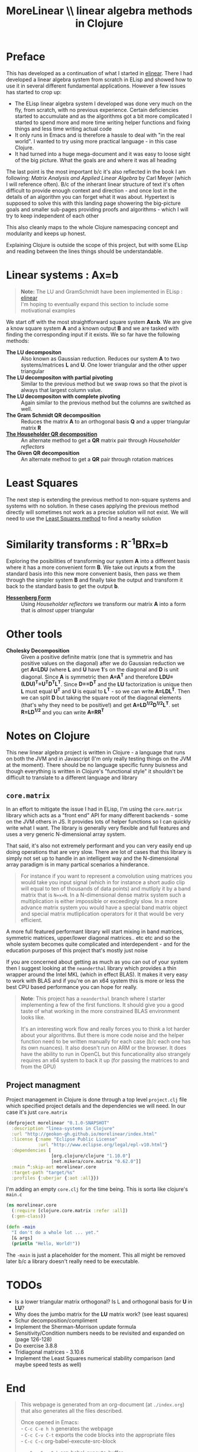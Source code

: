 #+TITLE: MoreLinear \\ linear algebra methods in Clojure
#+DESCRIPTION: linear algebra methods in Clojure

#+EXPORT_FILE_NAME: index.html
#+HTML_DOCTYPE: html5
#+HTML_LINK_UP: ..
#+HTML_LINK_HOME: ..
#+HTML_HEAD: <link rel="stylesheet" type="text/css" href="../web/worg.css" />
#+HTML_HEAD_EXTRA: <link rel="shortcut icon" href="../web/panda.svg" type="image/x-icon">
#+HTML_MATHJAX: path: "../MathJax/MathJax.js?config=TeX-AMS_CHTML"
#+OPTIONS: html-style:nil
#+OPTIONS: num:nil
#+OPTIONS: html-postamble:nil
#+OPTIONS: html-scripts:nil

* Preface
This has developed as a continuation of what I started in [[http://geokon-gh.github.io/elinear/index.html][elinear]]. There I had developed a linear algebra system from scratch in ELisp and showed how to use it in several different fundamental applications. However a few issues has started to crop up:
- The ELisp linear algebra system I developed was done very much on the fly, from scratch, with no previous experience. Certain deficiencies started to accumulate and as the algorithms got a bit more complicated I started to spend more and more time writing helper functions and fixing things and less time writing actual code
- It only runs in Emacs and is therefore a hassle to deal with "in the real world". I wanted to try using more practical language - in this case Clojure.
- It had turned into a huge mega-document and it was easy to loose sight of the big picture. What the goals are and where it was all heading

The last point is the most important b/c it's also reflected in the book I am following: /Matrix Analysis and Applied Linear Algebra/ by Carl Meyer (which I will reference often). B/c of the inherant linear structure of text it's often difficult to provide enough context and direction - and once lost in the details of an algorithm you can forget what it was about. Hypertext is supposed to solve this with this landing page showering the big-picture goals and smaller sub-pages providing proofs and algorithms - which I will try to keep independent of each other

This also cleanly maps to the whole Clojure namespacing concept and modularity and keeps up honest.

Explaining Clojure is outside the scope of this project, but with some ELisp and reading between the lines things should be understandable.

* Linear systems : Ax=b
#+BEGIN_QUOTE
*Note:* The LU and GramSchmidt have been implemented in ELisp : [[http://geokon-gh.github.io/elinear/index.html][elinear]] \\
I'm hoping to eventually expand this section to include some motivational examples
#+END_QUOTE
We start off with the most straightforward square system *Ax=b*. We are give a know square system *A* and a known output *B* and we are tasked with finding the corresponding input if it exists. We so far have the following methods:

- *The LU decompositon* :: Also known as Gaussian reduction. Reduces our system *A* to two systems/matrices *L* and *U*. One lower triangular and the other upper triangular
- *The LU decompositon with partial pivoting* :: Similar to the previous method but we swap rows so that the pivot is always that largest column value.
- *The LU decompositon  with complete pivoting* :: Again similar to the previous method but the columns are switched as well.
- *The Gram Schmidt QR decomposition* :: Reduces the matrix *A* to an orthogonal basis *Q* and a upper triangular matrix *R*
- [[./householder.html][*The Householder QR decomposition*]] :: An alternate method to get a *QR* matrix pair through /Householder reflectors/
- *The Given QR decomposition* :: An alternate method to get a *QR* pair through rotation matrices

* Least Squares
The next step is extending the previous method to non-square systems and systems with no solution. In these cases applying the previous method directly will sometimes not work as a precise solution will not exist. We will need to use the [[./leastsquares.html][Least Squares method]] to find a nearby solution

* Similarity transforms : R^{-1}BRx=b
Exploring the posibilities of transforming our system *A* into a different basis where it has a more convenient form *B*. We take out inputs *x* from the standard basis into this new more convenient basis, then pass we them through the simpler system *B* and finally take the output and transform it back to the standard basis to get the output *b*.

- [[./hessenber.html][*Hessenberg Form*]] :: Using /Householder reflectors/ we transform our matrix *A* into a form that is /almost/ upper triangular

* Other tools
- *Cholesky Decomposition* :: Given a positive definite matrix (one that is symmetrix and has positive values on the diagonal) after we do Gaussian reduction we get *A=LDU* (where *L* and *U* have *1*'s on the diagonal and *D* is unit diagonal. Since *A* is symmetric then *A=A^{T}* and therefore *LDU=(LDU)^{T}=U^{T}D^{T}L^{T}*. Since *D==D^{T}* and the *LU* factorization is unique then *L* must equal *U^{T}* and *U* is equal to *L^{T}* - so we can write *A=LDL^{T}*. Then we can split *D* but taking the square root of the diagonal elements (that's why they need to be positive!) and get *A=LD^{1/2}D^{1/2}L^{T}*. set *R=LD^{1/2}* and you can write *A=RR^{T}*

* Notes on Clojure
This new linear algebra project is written in Clojure - a language that runs on both the JVM and in Javascript (I'm only really testing things on the JVM at the moment). There should be no language specific funny buisness and though everything is written in Clojure's "functional style" it shouldn't be difficult to translate to a different language and library

** ~core.matrix~
In an effort to mitigate the issue I had in ELisp, I'm using the ~core.matrix~ library which acts as a "front end" API for many different backends - some on the JVM others in JS. It provides lots of helper functions so I can quickly write what I want. The library is generally very flexible and full features and uses a very generic N-dimensional array system.

That said, it's also not extremely performant and you can very easily end up doing operations that are very slow. There are lot of cases that this library is simply not set up to handle in an intelligent way and the N-dimensional array paradigm is in many partical scenarios a hinderance.

#+BEGIN_QUOTE
For instance if you want to represent a convolution using matrices you would take you input signal (which in for instance a short audio clip will equal to ten of thousands of data points) and mutliply it by a band matrix that is =N=x=N=. In a N-dimensional dense matrix system such a multiplication is either impossible or exceedingly slow. In a more advance matrix system you would have a special band matrix object and special matrix mutliplication operators for it that would be very efficient.
#+END_QUOTE

A more full featured performant library will start mixing in band matrices, symmetric matrices, upper/lower diagonal matrices.. etc etc and so the whole system becomes quite complicated and interdependent - and for the education purposes of this project that's mostly just noise

If you are concerned about getting as much as you can out of your system then I suggest looking at the ~neanderthal~ library which provides a thin wrapper around the Intel MKL (which in effect BLAS). It makes it very easy to work with BLAS and if you're on an x64 system this is more or less the best CPU based performance you can hope for really. 

#+BEGIN_QUOTE
*Note*: This project has a ~neanderthal~ branch where I starter implementing a few of the first functions. It should give you a good taste of what working in the more constrained BLAS environment looks like.

  It's an interesting work flow and really forces you to think a lot harder about your algorithms. But there is more code noise and the helper function need to be written manually for each case (b/c each one has its own nuances). It also doesn't run on ARM or the browser. It does have the ability to run in OpenCL but this funcationality also strangely requires an x64 system to back it up (for passing the matrices to and from the GPU)

#+END_QUOTE

** Project managment
Project management in Clojure is done through a top level ~project.clj~ file which specified project details and the dependencies we will need. In our case it's just ~core.matrix~
#+BEGIN_SRC clojure :results output silent :session :tangle project.clj
(defproject morelinear "0.1.0-SNAPSHOT"
  :description "linea-systems in Clojure"
  :url "http://geokon-gh.github.io/morelinear/index.html"
  :license {:name "Eclipse Public License"
            :url "http://www.eclipse.org/legal/epl-v10.html"}
  :dependencies [
                 [org.clojure/clojure "1.10.0"]
                 [net.mikera/core.matrix "0.62.0"]]
  :main ^:skip-aot morelinear.core
  :target-path "target/%s"
  :profiles {:uberjar {:aot :all}})

#+END_SRC
I'm adding an empty ~core.clj~ for the time being. This is sorta like clojure's ~main.c~
#+BEGIN_SRC clojure :results output silent :session :tangle src/morelinear/core.clj
  (ns morelinear.core
    (:require [clojure.core.matrix :refer :all])
    (:gen-class))

  (defn -main
    "I don't do a whole lot ... yet."
    [& args]
    (println "Hello, World!"))

#+END_SRC
The ~-main~ is just a placeholder for the moment. This all might be removed later b/c a library doesn't really need to be executable.

* TODOs
- Is a lower triangular matrix orthogonal? Is L and orthogonal basis for *U* in *LU*?
- Why does the jumbo matrix for the *LU* matrix work? (see least squares)
- Schur decomposition/compliment
- Implement the Sherman-Morrison update formula
- Sensitivity/Condition numbers needs to be revisited and expanded on (page 126-128)
- Do exercise 3.8.8
- Tridiagonal matrices - 3.10.6
- Implement the Least Squares numerical stability comparison (and maybe speed tests as well)
* End
#+BEGIN_QUOTE
This webpage is generated from an org-document (at ~./index.org~) that also generates all the files described. 

Once opened in Emacs:\\
- ~C-c C-e h h~ generates the webpage  \\
- ~C-c C-v C-t~ exports the code blocks into the appropriate files\\
- ~C-c C-c~     org-babel-execute-src-block
- ~C-c C-v C-b~ org-babel-execute-buffer
#+END_QUOTE
